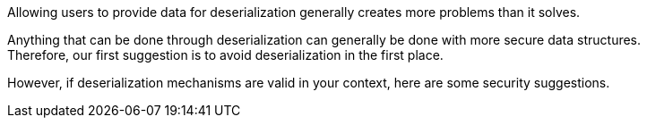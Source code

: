 Allowing users to provide data for deserialization generally creates more
problems than it solves.

Anything that can be done through deserialization can generally be done with more
secure data structures. +
Therefore, our first suggestion is to avoid deserialization in the first
place.

However, if deserialization mechanisms are valid in your context, here are some
security suggestions.


